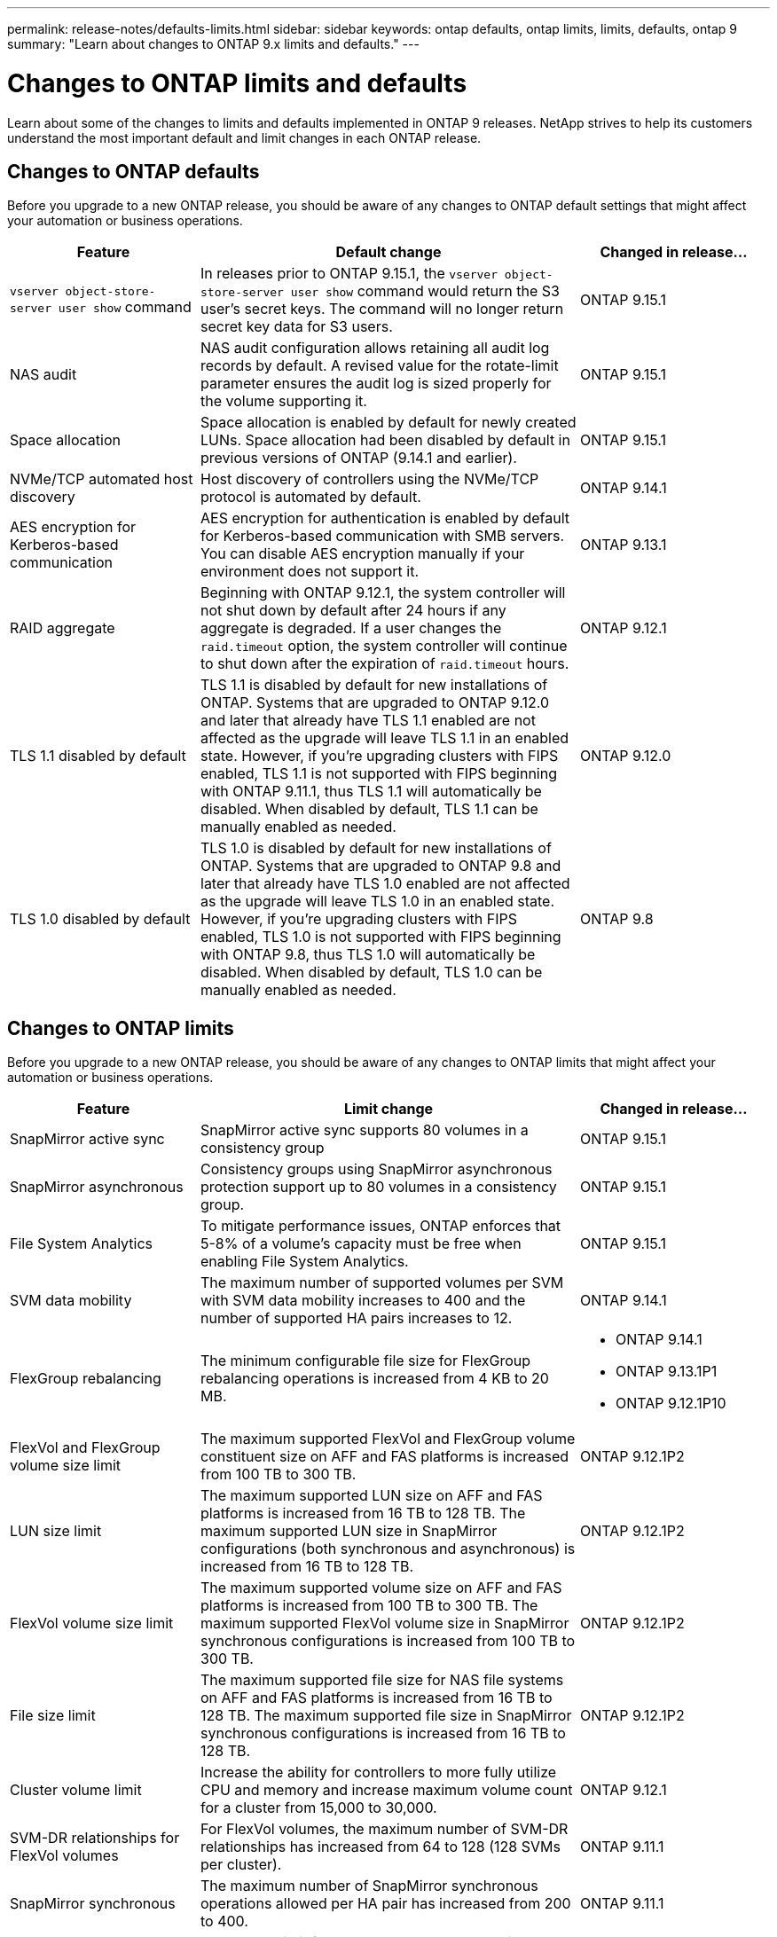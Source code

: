 ---
permalink: release-notes/defaults-limits.html
sidebar: sidebar
keywords: ontap defaults, ontap limits, limits, defaults, ontap 9
summary: "Learn about changes to ONTAP 9.x limits and defaults."
---

= Changes to ONTAP limits and defaults

[.lead]
Learn about some of the changes to limits and defaults implemented in ONTAP 9 releases. NetApp strives to help its customers understand the most important default and limit changes in each ONTAP release.

== Changes to ONTAP defaults
Before you upgrade to a new ONTAP release, you should be aware of any changes to ONTAP default settings that might affect your automation or business operations. 

[cols="25%,50%,25%",options="header"]
|===
| Feature | Default change | Changed in release…
| `vserver object-store-server user show` command
| In releases prior to ONTAP 9.15.1, the `vserver object-store-server user show` command would return the S3 user's secret keys. The command will no longer return secret key data for S3 users.
| ONTAP 9.15.1

| NAS audit
| NAS audit configuration allows retaining all audit log records by default. A revised value for the rotate-limit parameter ensures the audit log is sized properly for the volume supporting it.
| ONTAP 9.15.1

| Space allocation
| Space allocation is enabled by default for newly created LUNs. Space allocation had been disabled by default in previous versions of ONTAP (9.14.1 and earlier).
| ONTAP 9.15.1

| NVMe/TCP automated host discovery
| Host discovery of controllers using the NVMe/TCP protocol is automated by default.
| ONTAP 9.14.1

| AES encryption for Kerberos-based communication
| AES encryption for authentication is enabled by default for Kerberos-based communication with SMB servers. You can disable AES encryption manually if your environment does not support it.
| ONTAP 9.13.1

| RAID aggregate
| Beginning with ONTAP 9.12.1, the system controller will not shut down by default after 24 hours if any aggregate is degraded. If a user changes the `raid.timeout` option, the system controller will continue to shut down after the expiration of `raid.timeout` hours.
| ONTAP 9.12.1

| TLS 1.1 disabled by default
| TLS 1.1 is disabled by default for new installations of ONTAP. Systems that are upgraded to ONTAP 9.12.0 and later that already have TLS 1.1 enabled  are not affected as the upgrade will leave TLS 1.1 in an enabled state. However, if you're upgrading clusters with FIPS enabled, TLS 1.1 is not supported with FIPS beginning with ONTAP 9.11.1, thus TLS 1.1 will automatically be disabled. When disabled by default, TLS 1.1 can be manually enabled as needed.
| ONTAP 9.12.0 
 
| TLS 1.0 disabled by default
| TLS 1.0 is disabled by default for new installations of ONTAP. Systems that are upgraded to ONTAP 9.8 and later that already have TLS 1.0 enabled are not affected as the upgrade will leave TLS 1.0 in an enabled state. However, if you're upgrading clusters with FIPS enabled, TLS 1.0 is not supported with FIPS beginning with ONTAP 9.8, thus TLS 1.0 will automatically be disabled. When disabled by default, TLS 1.0 can be manually enabled as needed.
| ONTAP 9.8

|===

== Changes to ONTAP limits
Before you upgrade to a new ONTAP release, you should be aware of any changes to ONTAP limits that might affect your automation or business operations. 

[cols="25%,50%,25%",options="header"]
|===
| Feature | Limit change | Changed in release…
| SnapMirror active sync
| SnapMirror active sync supports 80 volumes in a consistency group
| ONTAP 9.15.1

| SnapMirror asynchronous
| Consistency groups using SnapMirror asynchronous protection support up to 80 volumes in a consistency group.
| ONTAP 9.15.1

| File System Analytics
| To mitigate performance issues, ONTAP enforces that 5-8% of a volume's capacity must be free when enabling File System Analytics.
| ONTAP 9.15.1

| SVM data mobility
| The maximum number of supported volumes per SVM with SVM data mobility increases to 400 and the number of supported HA pairs increases to 12.
| ONTAP 9.14.1

| FlexGroup rebalancing
| The minimum configurable file size for FlexGroup rebalancing operations is increased from 4 KB to 20 MB.
a| * ONTAP 9.14.1
* ONTAP 9.13.1P1
* ONTAP 9.12.1P10

| FlexVol and FlexGroup volume size limit
| The maximum supported FlexVol and FlexGroup volume constituent size on AFF and FAS platforms is increased from 100 TB to 300 TB.
| ONTAP 9.12.1P2

| LUN size limit
| The maximum supported LUN size on AFF and FAS platforms is increased from 16 TB to 128 TB. The maximum supported LUN size in SnapMirror configurations (both synchronous and asynchronous) is increased from 16 TB to 128 TB.
| ONTAP 9.12.1P2

| FlexVol volume size limit
| The maximum supported volume size on AFF and FAS platforms is increased from 100 TB to 300 TB. The maximum supported FlexVol volume size in SnapMirror synchronous configurations is increased from 100 TB to 300 TB.
| ONTAP 9.12.1P2

| File size limit
| The maximum supported file size for NAS file systems on AFF and FAS platforms is increased from 16 TB to 128 TB. The maximum supported file size in SnapMirror synchronous configurations is increased from 16 TB to 128 TB.
| ONTAP 9.12.1P2

| Cluster volume limit
| Increase the ability for controllers to more fully utilize CPU and memory and increase maximum volume count for a cluster from 15,000 to 30,000.
| ONTAP 9.12.1

| SVM-DR relationships for FlexVol volumes
| For FlexVol volumes, the maximum number of SVM-DR relationships has increased from 64 to 128 (128 SVMs per cluster).
| ONTAP 9.11.1

| SnapMirror synchronous
| The maximum number of SnapMirror synchronous operations allowed per HA pair has increased from 200 to 400.
| ONTAP 9.11.1

| NAS FlexVol volumes
| The cluster limit for NAS FlexVol volumes has increased from 12,000 to 15,000.
| ONTAP 9.10.1

| SAN FlexVol volumes
| The cluster limit for SAN FlexVol volumes has increased from 12,000 to 15,000.
| ONTAP 9.10.1

| SVM-DR with FlexGroup volumes
a| * A maximum of 32 SVM-DR relationships is supported with FlexGroup volumes.
* The maximum number of volumes supported in a single SVM in an SVM-DR relationship is 300, which includes the number of FlexVol volumes and FlexGroup constituents.
* The maximum number of constituents in a FlexGroup cannot exceed 20.
* SVM-DR volume limits are 500 per node, 1000 per cluster (including FlexVol volumes and FlexGroup constituents).
| ONTAP 9.10.1 

| Auditing-enabled SVMs
| The maximum number of auditing-enabled SVMs supported in a cluster has been increased from 50 to 400. 
| ONTAP 9.9.1

| SnapMirror synchronous
| The maximum number of supported SnapMirror synchronous endpoints per HA pair has increased from 80 to 160.
| ONTAP 9.9.1

| FlexGroup SnapMirror topology
| FlexGroup volumes support two or more fanout relationships; for example, A to B, A to C. Like FlexVol volumes, FlexGroup fanout supports a maximum of 8 fanout legs and cascading up to two-levels; for example, A to B to C.
| ONTAP 9.9.1

| SnapMirror concurrent transfer
| The maximum number of asynchronous volume-level concurrent transfers has increased from 100 to 200. Cloud-to-cloud SnapMirror transfers has increased from 32 to 200 on high-end systems and from 6 to 20 SnapMirror transfers on low-end systems.
| ONTAP 9.8

| FlexVol volumes limit
| The space consumed by FlexVol volumes has increased from 100 TB to 300 TB for ASA platforms.
| ONTAP 9.8

|===

//2024-7-15 ontapdoc-2198
//2024 june 25, ONTAPDOC-2125
//2024 May 29 ontapdoc-1265
//2024 May 10 IDR-358
//2024 May 8 ontapdoc-1975